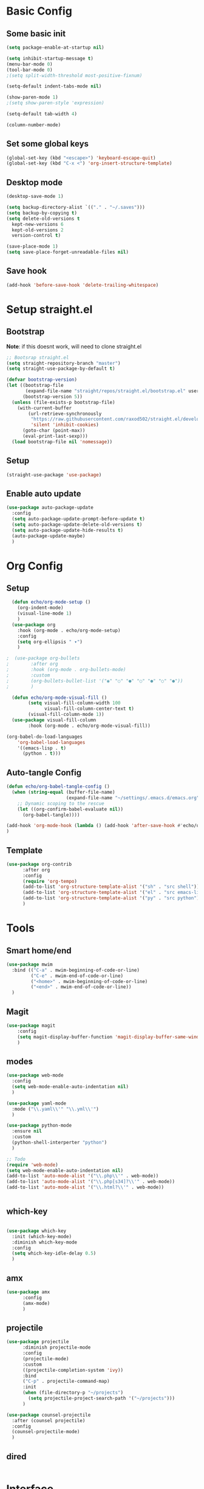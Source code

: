 #+title My emacs config
#+PROPERTY: header-args:emacs-lisp :tangle ./init.el

* Basic Config
** Some basic init
#+begin_src emacs-lisp
  (setq package-enable-at-startup nil)

  (setq inhibit-startup-message t)
  (menu-bar-mode 0)
  (tool-bar-mode 0)
  ;(setq split-width-threshold most-positive-fixnum)

  (setq-default indent-tabs-mode nil)

  (show-paren-mode 1)
  ;(setq show-paren-style 'expression)

  (setq-default tab-width 4)

  (column-number-mode)
#+end_src

** Set some global keys
#+begin_src emacs-lisp
(global-set-key (kbd "<escape>") 'keyboard-escape-quit)
(global-set-key (kbd "C-x <") 'org-insert-structure-template)
#+end_src

** Desktop mode
#+begin_src emacs-lisp
  (desktop-save-mode 1)

  (setq backup-directory-alist `(("." . "~/.saves")))
  (setq backup-by-copying t)
  (setq delete-old-versions t
    kept-new-versions 6
    kept-old-versions 2
    version-control t)

  (save-place-mode 1)
  (setq save-place-forget-unreadable-files nil)
#+end_src

** Save hook
#+begin_src emacs-lisp
  (add-hook 'before-save-hook 'delete-trailing-whitespace)
#+end_src

* Setup straight.el
** Bootstrap
*Note*: if this doesnt work, will need to clone straight.el
#+begin_src emacs-lisp
  ;; Bootsrap straight.el
  (setq straight-repository-branch "master")
  (setq straight-use-package-by-default t)

  (defvar bootstrap-version)
  (let ((bootstrap-file
         (expand-file-name "straight/repos/straight.el/bootstrap.el" user-emacs-directory))
        (bootstrap-version 5))
    (unless (file-exists-p bootstrap-file)
      (with-current-buffer
          (url-retrieve-synchronously
           "https://raw.githubusercontent.com/raxod502/straight.el/develop/install.el"
           'silent 'inhibit-cookies)
        (goto-char (point-max))
        (eval-print-last-sexp)))
    (load bootstrap-file nil 'nomessage))
#+end_src

** Setup
#+begin_src emacs-lisp
  (straight-use-package 'use-package)
#+end_src

** Enable auto update
#+begin_src emacs-lisp
  (use-package auto-package-update
    :config
    (setq auto-package-update-prompt-before-update t)
    (setq auto-package-update-delete-old-versions t)
    (setq auto-package-update-hide-results t)
    (auto-package-update-maybe)
    )
#+end_src

* Org Config
** Setup
#+begin_src emacs-lisp
    (defun echo/org-mode-setup ()
      (org-indent-mode)
      (visual-line-mode 1)
      )
    (use-package org
      :hook (org-mode . echo/org-mode-setup)
      :config
      (setq org-ellipsis " ▾")
      )

  ;  (use-package org-bullets
  ;        :after org
  ;        :hook (org-mode . org-bullets-mode)
  ;        :custom
  ;        (org-bullets-bullet-list '("◉" "○" "●" "○" "●" "○" "●"))
  ;        )

    (defun echo/org-mode-visual-fill ()
          (setq visual-fill-column-width 100
                visual-fill-column-center-text t)
          (visual-fill-column-mode 1))
    (use-package visual-fill-column
          :hook (org-mode . echo/org-mode-visual-fill))

  (org-babel-do-load-languages
      'org-babel-load-languages
      '((emacs-lisp . t)
        (python . t)))
#+end_src

** Auto-tangle Config
#+begin_src emacs-lisp
  (defun echo/org-babel-tangle-config ()
    (when (string-equal (buffer-file-name)
                        (expand-file-name "~/settings/.emacs.d/emacs.org"))
      ;; Dynamic scoping to the rescue
      (let ((org-confirm-babel-evaluate nil))
        (org-babel-tangle))))

  (add-hook 'org-mode-hook (lambda () (add-hook 'after-save-hook #'echo/org-babel-tangle-config))
  )
#+end_src

** Template
#+begin_src emacs-lisp
  (use-package org-contrib
        :after org
        :config
        (require 'org-tempo)
        (add-to-list 'org-structure-template-alist '("sh" . "src shell"))
        (add-to-list 'org-structure-template-alist '("el" . "src emacs-lisp"))
        (add-to-list 'org-structure-template-alist '("py" . "src python"))
        )
#+end_src

* Tools
** Smart home/end
#+begin_src emacs-lisp
  (use-package mwim
    :bind (("C-a" . mwim-beginning-of-code-or-line)
           ("C-e" . mwim-end-of-code-or-line)
           ("<home>" . mwim-beginning-of-code-or-line)
           ("<end>" . mwim-end-of-code-or-line))
    )

#+end_src

** Magit
#+begin_src emacs-lisp
  (use-package magit
      :config
      (setq magit-display-buffer-function 'magit-display-buffer-same-window-except-diff-v1)
      )
#+end_src

** modes
#+begin_src emacs-lisp
  (use-package web-mode
    :config
    (setq web-mode-enable-auto-indentation nil)
    )

  (use-package yaml-mode
    :mode ("\\.yaml\\'" "\\.yml\\'")
    )

  (use-package python-mode
    :ensure nil
    :custom
    (python-shell-interperter "python")
    )

  ;; Todo
  (require 'web-mode)
  (setq web-mode-enable-auto-indentation nil)
  (add-to-list 'auto-mode-alist '("\\.php\\'" . web-mode))
  (add-to-list 'auto-mode-alist '("\\.php[s34]?\\'" . web-mode))
  (add-to-list 'auto-mode-alist '("\\.html?\\'" . web-mode))


#+end_src

** which-key
#+begin_src emacs-lisp

    (use-package which-key
      :init (which-key-mode)
      :diminish which-key-mode
      :config
      (setq which-key-idle-delay 0.5)
      )
#+end_src

** amx
#+begin_src emacs-lisp
(use-package amx
      :config
      (amx-mode)
      )
#+end_src

** projectile
#+begin_src emacs-lisp
  (use-package projectile
        :diminish projectile-mode
        :config
        (projectile-mode)
        :custom
        ((projectile-completion-system 'ivy))
        :bind
        ("C-p" . projectile-command-map)
        :init
        (when (file-directory-p "~/projects")
          (setq projectile-project-search-path '("~/projects")))
        )

  (use-package counsel-projectile
    :after (counsel projectile)
    :config
    (counsel-projectile-mode)
    )
#+end_src

** dired
#+begin_src emacs-lisp

#+end_src

* Interface
** Ivy setup
#+begin_src emacs-lisp
  (use-package ivy
  :diminish
  :bind (
         ("C-s" . swiper)
         :map ivy-switch-buffer-map
         ("C-k" . (lambda()
                    (interactive)
                    (ivy-set-action 'ivy-switch-buffer-kill)
                    (ivy-done)
                    ))
         )
  :config
  (ivy-mode 1)
  (setq ivy-use-virtual-buffers t)
  (setq ivy-wrap t)
  )

  (use-package ivy-rich
    :init
    (ivy-rich-mode 1)
    :after
    (ivy)
      )

  (use-package hydra)

  (use-package ivy-hydra
    :after
    (ivy hydra)
    )
#+end_src

** Counsel setup
#+begin_src emacs-lisp
  (use-package counsel
        :bind (
               ("M-x" . counsel-M-x)
               ("C-x b" . counsel-ibuffer)
               ("C-x C-b" . counsel-ibuffer)
               ("C-x C-f" . counsel-find-file)
               :map minibuffer-local-map
               ("C-r" . 'counsel-minibuffer-history)
               )
        )
#+end_src

** Visual Bookmarks
#+begin_src emacs-lisp
  (use-package bm
    :bind
    ("<C-left>" . bm-toggle)
    ("<C-up>" . bm-previous)
    ("<C-down>" . bm-next)
    )
#+end_src

** Window stuff
#+begin_src emacs-lisp
  (use-package switch-window
    :bind
    ("C-x o" . switch-window)
    ("C-x 1" . switch-window-then-maximize)
    ("C-x 2" . switch-window-then-split-below)
    ("C-x 3" . switch-window-then-split-right)
    ("C-x 0" . switch-window-then-delete)
    :config
    (setq switch-window-minibuffer-shortcut ?z)
    (setq switch-window-shortcut-appearance 'asciiart)
    )
  ; maybe use winmode instead of switch-window?

  (use-package winner-mode
    :ensure nil
    :straight nil
    :config
    (winner-mode)
    )

  (use-package buffer-move)

  (defhydra hydra-mywindow ()
       "
    ^Change Window^   ^Buffer Move^      ^Window^         ^Resize Window^
    -------------------------------------------
        ↑     	        C-↑             Split _v_ertical    _<prior>_ Enlarge Horizontally
        ↓     	        C-↓             Split _h_orizontal  _<next>_ Shrink Horizontally
        ←     	        C-←             _k_ill              _<deletechar>_ Shrink Vertically
        →               C-→             _u_ndo
    _SPC_ cancel
    "
       ("<up>" windmove-up)
       ("<down>" windmove-down)
       ("<left>" windmove-left)
       ("<right>" windmove-right)
       ("C-<up>" buf-move-up)
       ("C-<down>" buf-move-down)
       ("C-<left>" buf-move-left)
       ("C-<right>" buf-move-right)
       ("v" split-window-right)
       ("h" split-window-below)
       ("k" delete-window)
       ("u" winner-undo)
       ("<prior>" enlarge-window-horizontally)
       ("<next>" shrink-window-horizontally)
       ("<deletechar>" shrink-window)
       ("SPC" nil)
       ("q" nil)
       )
  (global-set-key (kbd "C-M-w") 'hydra-mywindow/body)
#+end_src


* Visual Setup
#+begin_src emacs-lisp
  (use-package doom-themes
    :config
    ;(load-theme 'doom-gruvbox)
    (load-theme 'doom-dracula)
    )
  (use-package doom-modeline
    :init (doom-modeline-mode 1)
    )

  (setq visible-bell t)

  (global-display-line-numbers-mode t)
  ;; Disable line numbers for some modes
  (dolist (mode '(org-mode-hook
                  term-mode-hook
                  shell-mode-hook
                  eshell-mode-hook)
                )
    (add-hook mode (lambda () (display-line-numbers-mode 0)))
    )

#+end_src
